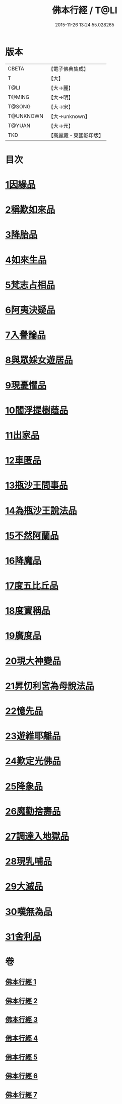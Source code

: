 #+TITLE: 佛本行經 / T@LI
#+DATE: 2015-11-26 13:24:55.028265
* 版本
 |     CBETA|【電子佛典集成】|
 |         T|【大】     |
 |      T@LI|【大→麗】   |
 |    T@MING|【大→明】   |
 |    T@SONG|【大→宋】   |
 | T@UNKNOWN|【大→unknown】|
 |    T@YUAN|【大→元】   |
 |       TKD|【高麗藏・東國影印版】|

* 目次
* [[file:KR6b0050_001.txt::001-0054c16][1因緣品]]
* [[file:KR6b0050_001.txt::0055c13][2稱歎如來品]]
* [[file:KR6b0050_001.txt::0057a20][3降胎品]]
* [[file:KR6b0050_001.txt::0058b19][4如來生品]]
* [[file:KR6b0050_001.txt::0059b25][5梵志占相品]]
* [[file:KR6b0050_001.txt::0060b11][6阿夷決疑品]]
* [[file:KR6b0050_001.txt::0061c17][7入譽論品]]
* [[file:KR6b0050_002.txt::002-0063a18][8與眾婇女遊居品]]
* [[file:KR6b0050_002.txt::0064a13][9現憂懼品]]
* [[file:KR6b0050_002.txt::0066a14][10閻浮提樹蔭品]]
* [[file:KR6b0050_002.txt::0067b23][11出家品]]
* [[file:KR6b0050_002.txt::0069a9][12車匿品]]
* [[file:KR6b0050_002.txt::0070b6][13瓶沙王問事品]]
* [[file:KR6b0050_003.txt::003-0072b25][14為瓶沙王說法品]]
* [[file:KR6b0050_003.txt::0074b12][15不然阿蘭品]]
* [[file:KR6b0050_003.txt::0076a10][16降魔品]]
* [[file:KR6b0050_004.txt::004-0079a18][17度五比丘品]]
* [[file:KR6b0050_004.txt::0079c9][18度寶稱品]]
* [[file:KR6b0050_004.txt::0082a7][19廣度品]]
* [[file:KR6b0050_004.txt::0083c27][20現大神變品]]
* [[file:KR6b0050_005.txt::005-0088b9][21昇忉利宮為母說法品]]
* [[file:KR6b0050_005.txt::0089a12][22憶先品]]
* [[file:KR6b0050_005.txt::0090a20][23遊維耶離品]]
* [[file:KR6b0050_005.txt::0091c28][24歎定光佛品]]
* [[file:KR6b0050_005.txt::0093c8][25降象品]]
* [[file:KR6b0050_005.txt::0095c14][26魔勸捨壽品]]
* [[file:KR6b0050_006.txt::006-0098b28][27調達入地獄品]]
* [[file:KR6b0050_006.txt::0103a8][28現乳哺品]]
* [[file:KR6b0050_007.txt::007-0106b21][29大滅品]]
* [[file:KR6b0050_007.txt::0109b13][30嘆無為品]]
* [[file:KR6b0050_007.txt::0112a22][31舍利品]]
* 卷
** [[file:KR6b0050_001.txt][佛本行經 1]]
** [[file:KR6b0050_002.txt][佛本行經 2]]
** [[file:KR6b0050_003.txt][佛本行經 3]]
** [[file:KR6b0050_004.txt][佛本行經 4]]
** [[file:KR6b0050_005.txt][佛本行經 5]]
** [[file:KR6b0050_006.txt][佛本行經 6]]
** [[file:KR6b0050_007.txt][佛本行經 7]]
